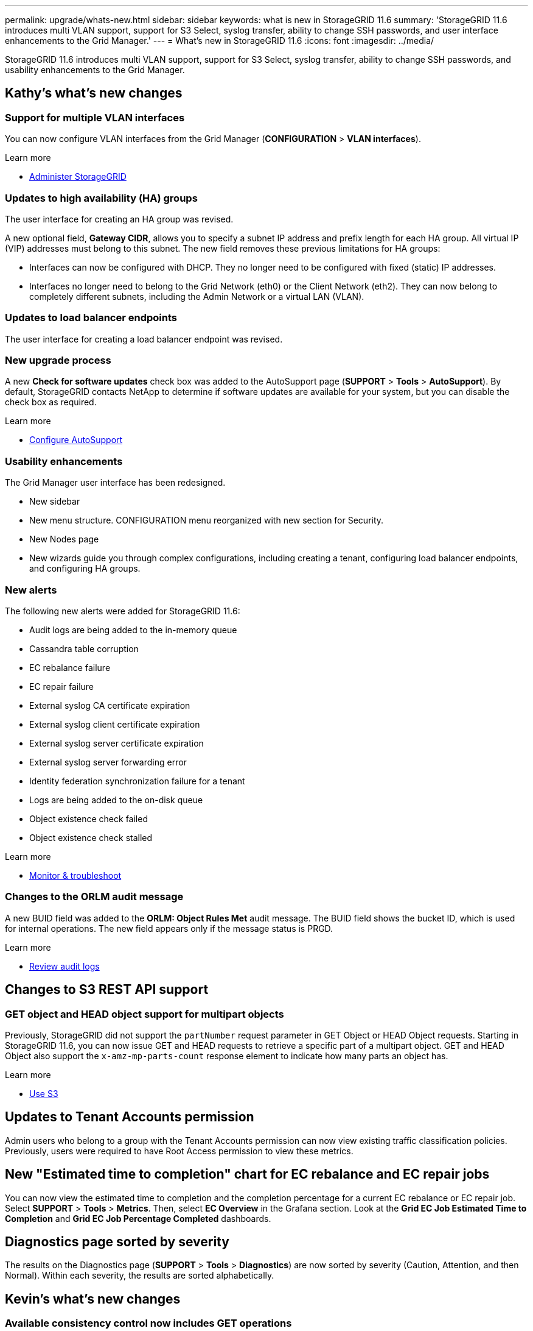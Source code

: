 ---
permalink: upgrade/whats-new.html
sidebar: sidebar
keywords: what is new in StorageGRID 11.6
summary: 'StorageGRID 11.6 introduces multi VLAN support, support for S3 Select, syslog transfer, ability to change SSH passwords, and user interface enhancements to the Grid Manager.'
---
= What's new in StorageGRID 11.6
:icons: font
:imagesdir: ../media/

[.lead]
StorageGRID 11.6 introduces multi VLAN support, support for S3 Select, syslog transfer, ability to change SSH passwords, and usability enhancements to the Grid Manager.

== Kathy's what's new changes

=== Support for multiple VLAN interfaces
You can now configure VLAN interfaces from the Grid Manager (*CONFIGURATION* > *VLAN interfaces*).

.Learn more
* xref:../admin/index.adoc[Administer StorageGRID]

=== Updates to high availability (HA) groups
The user interface for creating an HA group was revised.

A new optional field, *Gateway CIDR*, allows you to specify a subnet IP address and prefix length for each HA group. All virtual IP (VIP) addresses must belong to this subnet. The new field removes these previous limitations for HA groups:

* Interfaces can now be configured with DHCP. They no longer need to be configured with fixed (static) IP addresses. 

* Interfaces no longer need to belong to the Grid Network (eth0) or the Client Network (eth2). They can now belong to completely different subnets, including the Admin Network or a virtual LAN (VLAN).

=== Updates to load balancer endpoints

The user interface for creating a load balancer endpoint was revised.

=== New upgrade process

//more text goes here//

A new *Check for software updates* check box was added to the AutoSupport page (*SUPPORT* > *Tools* > *AutoSupport*). By default, StorageGRID contacts NetApp to determine if software updates are available for your system, but you can disable the check box as required. 

.Learn more
* xref:../admin/configure-autosupport-grid-manager.adoc[Configure AutoSupport]

=== Usability enhancements 
The Grid Manager user interface has been redesigned.

* New sidebar
* New menu structure. CONFIGURATION menu reorganized with new section for Security.
* New Nodes page
* New wizards guide you through complex configurations, including creating a tenant, configuring load balancer endpoints, and configuring HA groups.

=== New alerts

The following new alerts were added for StorageGRID 11.6:

* Audit logs are being added to the in-memory queue
* Cassandra table corruption
* EC rebalance failure
* EC repair failure
* External syslog CA certificate expiration
* External syslog client certificate expiration
* External syslog server certificate expiration
* External syslog server forwarding error
* Identity federation synchronization failure for a tenant
* Logs are being added to the on-disk queue
* Object existence check failed
* Object existence check stalled

.Learn more
* xref:../monitor/index.adoc[Monitor & troubleshoot]

=== Changes to the ORLM audit message
A new BUID field was added to the *ORLM: Object Rules Met* audit message. The BUID field shows the bucket ID, which is used for internal operations. The new field appears only if the message status is PRGD.

.Learn more
* xref:../audit/index.adoc[Review audit logs]

== Changes to S3 REST API support

=== GET object and HEAD object support for multipart objects

Previously, StorageGRID did not support the `partNumber` request parameter in GET Object or HEAD Object requests. Starting in StorageGRID 11.6, you can now issue GET and HEAD requests to retrieve a specific part of a multipart object. GET and HEAD Object also support the `x-amz-mp-parts-count` response element to indicate how many parts an object has.

.Learn more
* xref:../s3/index.adoc[Use S3]

== Updates to Tenant Accounts permission
Admin users who belong to a group with the Tenant Accounts permission can now view existing traffic classification policies. Previously, users were required to have Root Access permission to view these metrics.

== New "Estimated time to completion" chart for EC rebalance and EC repair jobs
You can now view the estimated time to completion and the completion percentage for a current EC rebalance or EC repair job. Select *SUPPORT* > *Tools* > *Metrics*. Then, select *EC Overview* in the Grafana section. Look at the *Grid EC Job Estimated Time to Completion* and *Grid EC Job Percentage Completed* dashboards.

== Diagnostics page sorted by severity
The results on the Diagnostics page (*SUPPORT* > *Tools* > *Diagnostics*) are now sorted by severity (Caution, Attention, and then Normal). Within each severity, the results are sorted alphabetically.

== Kevin's what's new changes

=== Available consistency control now includes GET operations

The Available consistency control behaves the same as the “read-after-new-write” consistency level, but provides eventual consistency for HEAD and GET operations. The Available consistency control offers higher availability for HEAD and GET operations than “read-after-new-write” if Storage Nodes are unavailable. Differs from Amazon S3 consistency guarantees for HEAD and GET operations.

.Learn more
* xref:../s3/index.adoc[Use S3]

=== Access security certificates from single location

Security certificate information and access has been consolidated in a single location in the Grid Manager at *CONFIGURATON* > *Security* > *Certificates*.

.Learn more
* xref:../admin/using-storagegrid-security-certificates.adoc[About security certificates] 

=== Default bucket retention period for S3 Object Lock

If the S3 Object Lock default retention mode is enabled for a bucket, you can specify a default retention period for each object that you add to the bucket.

.Learn more
* xref:../s3/using-s3-object-lock.adoc[Using S3 Object Lock] 

== Lisa's what's new changes

=== Object existence check added to maintenance tasks
The foreground verification feature has been renamed to object existence check. This feature has been redesigned to reduce runtime by at least three times. The redesign also allows for ease of use without technical support intervention. Object existence check is available from the Grid Manager at *MAINTENANCE > Object existence check*.

=== Enhancements to the Grid Manager 
The appearance and organization of the Grid Manager user interface has been completely redesigned to improve user experience.

The Nodes page has been redesigned to include a summary page that contains a tabular list of all sites and nodes in the grid. The table includes summary information, such as object data used and object metadata used. An alert icon is displayed next to any node that has an active alert.

.Learn more
* xref:../admin/index.adoc[Administer StorageGRID]

== Object metadata allowed space increased
If you are installing or upgrading to StorageGRID 11.6, the maximum allowed metadata space for Storage Nodes will be increased to 3.96 TB (from 2.64 TB) for higher capacity nodes, which are nodes with an actual reserved space for metadata of more than 4 TB. This new value might allow more object metadata to be stored on each Storage Node if allowed by your xref:../admin/managing-object-metadata-storage.adoc#metadata-reserved-space-setting[Metadata Reserved Space setting].

NOTE: If you have not already done so, and if your Storage Nodes have enough RAM and sufficient space on volume 0, you can xref:../upgrade/increasing-metadata-reserved-space-setting.adoc[manually increase the Metadata Reserved Space setting] up to 8 TB after you install or upgrade.

== S3 Select feature added

S3 tenants can now issue S3 Select requests to perform SQL queries on individual objects. This feature provides an efficient way to search through large amounts of data without having to deploy a database and associated resources to enable searches. It also reduces the cost and latency of retrieving data.

* Object format must be CSV, GZIP, or BZIP2.
* Tenants must be granted S3 Select ability by the grid administrator.
* The SQL query must be sent to a StorageGRID load balancer endpoint. The Admin and Gateway Nodes used by the endpoint must be SG100 or SG1000 appliance nodes or VMware-based software nodes.
* Bare-metal load balancer nodes are not supported.
* SQL queries cannot be sent directly to Storage Nodes.

Learn more:

xref:../admin/index.adoc[Administer StorageGRID]

xref:../s3/index.adoc[Use S3]

== Paul's what's new changes

=== Ability to change node console passwords
You now can use the Grid Manager to change the node console passwords used to access nodes (*CONFIGURATION* > *Security* > *Grid passwords*). 

.Learn more
* xref:../admin/index.adoc[Administer StorageGRID]

== StorageGRID documentation changes

* The documentation center has been migrated to a GitHub site.
